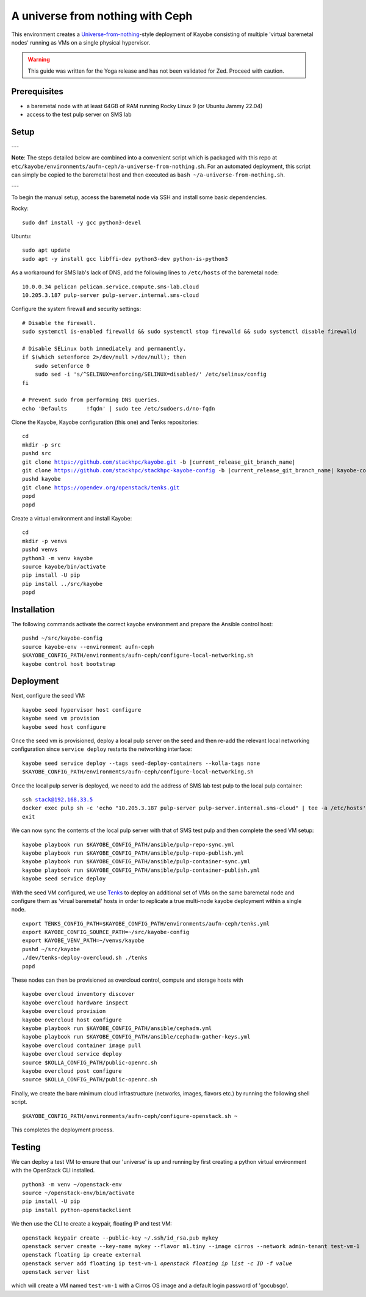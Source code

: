 =================================
A universe from nothing with Ceph
=================================

This environment creates a Universe-from-nothing_-style deployment of Kayobe consisting of multiple 'virtual baremetal nodes' running as VMs on a single physical hypervisor.

.. _Universe-from-nothing: https://github.com/stackhpc/a-universe-from-nothing

.. warning::

    This guide was written for the Yoga release and has not been validated for
    Zed. Proceed with caution.

Prerequisites
=============

* a baremetal node with at least 64GB of RAM running Rocky Linux 9 (or Ubuntu Jammy 22.04)

* access to the test pulp server on SMS lab

Setup
=====

---

**Note**: The steps detailed below are combined into a convenient script which is packaged with this repo at ``etc/kayobe/environments/aufn-ceph/a-universe-from-nothing.sh``. For an automated deployment, this script can simply be copied to the baremetal host and then executed as ``bash ~/a-universe-from-nothing.sh``.

---

To begin the manual setup, access the baremetal node via SSH and install some basic dependencies.

Rocky:

.. parsed-literal::

   sudo dnf install -y gcc python3-devel

Ubuntu:

.. parsed-literal::

    sudo apt update
    sudo apt -y install gcc libffi-dev python3-dev python-is-python3


As a workaround for SMS lab's lack of DNS, add the following lines to ``/etc/hosts`` of the baremetal node:

.. parsed-literal::

    10.0.0.34 pelican pelican.service.compute.sms-lab.cloud
    10.205.3.187 pulp-server pulp-server.internal.sms-cloud

Configure the system firewall and security settings:

.. parsed-literal::

    # Disable the firewall.
    sudo systemctl is-enabled firewalld && sudo systemctl stop firewalld && sudo systemctl disable firewalld

    # Disable SELinux both immediately and permanently.
    if $(which setenforce 2>/dev/null >/dev/null); then
        sudo setenforce 0
        sudo sed -i 's/^SELINUX=enforcing/SELINUX=disabled/' /etc/selinux/config
    fi

    # Prevent sudo from performing DNS queries.
    echo 'Defaults	!fqdn' | sudo tee /etc/sudoers.d/no-fqdn

Clone the Kayobe, Kayobe configuration (this one) and Tenks repositories:

.. parsed-literal::

   cd
   mkdir -p src
   pushd src
   git clone https://github.com/stackhpc/kayobe.git -b |current_release_git_branch_name|
   git clone https://github.com/stackhpc/stackhpc-kayobe-config -b |current_release_git_branch_name| kayobe-config
   pushd kayobe
   git clone https://opendev.org/openstack/tenks.git
   popd
   popd

Create a virtual environment and install Kayobe:

.. parsed-literal::

   cd
   mkdir -p venvs
   pushd venvs
   python3 -m venv kayobe
   source kayobe/bin/activate
   pip install -U pip
   pip install ../src/kayobe
   popd


Installation
============

The following commands activate the correct kayobe environment and prepare the Ansible control host:

.. parsed-literal::

   pushd ~/src/kayobe-config
   source kayobe-env --environment aufn-ceph
   $KAYOBE_CONFIG_PATH/environments/aufn-ceph/configure-local-networking.sh
   kayobe control host bootstrap

Deployment
==========

Next, configure the seed VM:

.. parsed-literal::

    kayobe seed hypervisor host configure
    kayobe seed vm provision
    kayobe seed host configure

Once the seed vm is provisioned, deploy a local pulp server on the seed and then re-add the relevant local networking configuration since ``service deploy`` restarts the networking interface:

.. parsed-literal::

    kayobe seed service deploy --tags seed-deploy-containers --kolla-tags none
    $KAYOBE_CONFIG_PATH/environments/aufn-ceph/configure-local-networking.sh

Once the local pulp server is deployed, we need to add the address of SMS lab test pulp to the local pulp container:

.. parsed-literal::

    ssh stack@192.168.33.5
    docker exec pulp sh -c 'echo "10.205.3.187 pulp-server pulp-server.internal.sms-cloud" | tee -a /etc/hosts'
    exit

We can now sync the contents of the local pulp server with that of SMS test pulp and then complete the seed VM setup:

.. parsed-literal::

    kayobe playbook run $KAYOBE_CONFIG_PATH/ansible/pulp-repo-sync.yml
    kayobe playbook run $KAYOBE_CONFIG_PATH/ansible/pulp-repo-publish.yml
    kayobe playbook run $KAYOBE_CONFIG_PATH/ansible/pulp-container-sync.yml
    kayobe playbook run $KAYOBE_CONFIG_PATH/ansible/pulp-container-publish.yml
    kayobe seed service deploy

With the seed VM configured, we use Tenks_ to deploy an additional set of VMs on the same baremetal node and configure them as 'virual baremetal' hosts in order to replicate a true multi-node kayobe deployment within a single node.

.. _Tenks: https://github.com/stackhpc/tenks

.. parsed-literal::

    export TENKS_CONFIG_PATH=$KAYOBE_CONFIG_PATH/environments/aufn-ceph/tenks.yml
    export KAYOBE_CONFIG_SOURCE_PATH=~/src/kayobe-config
    export KAYOBE_VENV_PATH=~/venvs/kayobe
    pushd ~/src/kayobe
    ./dev/tenks-deploy-overcloud.sh ./tenks
    popd

These nodes can then be provisioned as overcloud control, compute and storage hosts with

.. parsed-literal::

    kayobe overcloud inventory discover
    kayobe overcloud hardware inspect
    kayobe overcloud provision
    kayobe overcloud host configure
    kayobe playbook run $KAYOBE_CONFIG_PATH/ansible/cephadm.yml
    kayobe playbook run $KAYOBE_CONFIG_PATH/ansible/cephadm-gather-keys.yml
    kayobe overcloud container image pull
    kayobe overcloud service deploy
    source $KOLLA_CONFIG_PATH/public-openrc.sh
    kayobe overcloud post configure
    source $KOLLA_CONFIG_PATH/public-openrc.sh

Finally, we create the bare minimum cloud infrastructure (networks, images, flavors etc.) by running the following shell script.

.. parsed-literal::

    $KAYOBE_CONFIG_PATH/environments/aufn-ceph/configure-openstack.sh ~

This completes the deployment process.


Testing
=======

We can deploy a test VM to ensure that our 'universe' is up and running by first creating a python virtual environment with the OpenStack CLI installed.

.. parsed-literal::

    python3 -m venv ~/openstack-env
    source ~/openstack-env/bin/activate
    pip install -U pip
    pip install python-openstackclient

We then use the CLI to create a keypair, floating IP and test VM:

.. parsed-literal::

    openstack keypair create --public-key ~/.ssh/id_rsa.pub mykey
    openstack server create --key-name mykey --flavor m1.tiny --image cirros --network admin-tenant test-vm-1
    openstack floating ip create external
    openstack server add floating ip test-vm-1 `openstack floating ip list -c ID -f value`
    openstack server list

which will create a VM named ``test-vm-1`` with a Cirros OS image and a default login password of 'gocubsgo'.
